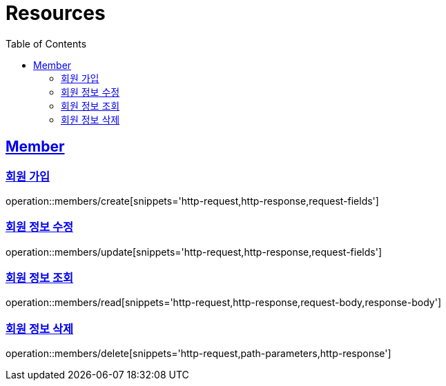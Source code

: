 ifndef::snippets[]
:snippets: ../../../build/generated-snippets
endif::[]
:doctype: book
:icons: font
:source-highlighter: highlightjs
:toc: left
:toclevels: 2
:sectlinks:
:operation-http-request-title: Example Request
:operation-http-response-title: Example Response

[[resources]]
= Resources

[[resources-members]]
== Member

[[resources-members-create]]
=== 회원 가입

operation::members/create[snippets='http-request,http-response,request-fields']

[[resources-members-update]]
=== 회원 정보 수정

operation::members/update[snippets='http-request,http-response,request-fields']

[[resources-members-read]]
=== 회원 정보 조회

operation::members/read[snippets='http-request,http-response,request-body,response-body']

[[resources-members-delete]]
=== 회원 정보 삭제

operation::members/delete[snippets='http-request,path-parameters,http-response']

